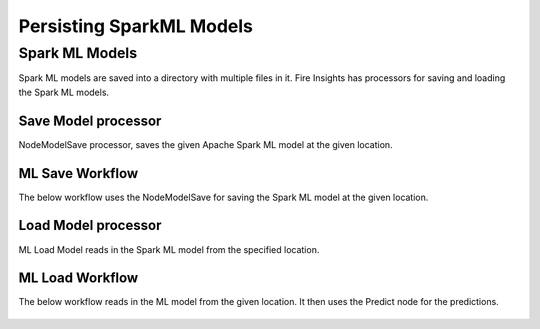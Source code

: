 Persisting SparkML Models
=========================

Spark ML Models
---------------

Spark ML models are saved into a directory with multiple files in it. Fire Insights has processors for saving and loading the Spark ML models.

Save Model processor
+++++++++++++++++++++

NodeModelSave processor, saves the given Apache Spark ML model at the given location.

.. figure:: ../../../_assets/model/savemodelconfigurations.PNG
   :alt: Modelsave
   :width: 80%
   
ML Save Workflow
+++++++++++++++++++++

The below workflow uses the NodeModelSave for saving the Spark ML model at the given location.

.. figure:: ../../../_assets/model/mlmodelsave.png
   :alt: Modelsave
   :width: 80%
   
   
Load Model processor
+++++++++++++++++++++

ML Load Model reads in the Spark ML model from the specified location.

.. figure:: ../../../_assets/model/loadmodelconfigurations.PNG
   :alt: Modelsave
   :width: 80%   
   
   
   
ML Load Workflow
+++++++++++++++++++++
   
The below workflow reads in the ML model from the given location. It then uses the Predict node for the predictions.

.. figure:: ../../../_assets/model/mlmodelload.png
   :alt: Model Load Workflow
   :width: 80%   
   
